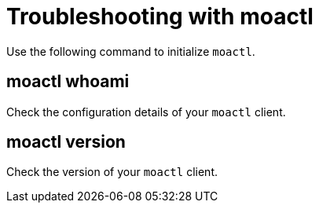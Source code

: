 // Module included in the following assemblies:
//
// * cli_reference/moactl/troubleshoot-with-moactl.adoc

[id="moactl-initialize_{context}"]
= Troubleshooting with moactl

Use the following command to initialize `moactl`.

[id="moactl-whoami_{context}"]
== moactl whoami

Check the configuration details of your `moactl` client.

[id="moactl-version_{context}"]
== moactl version

Check the version of your `moactl` client.

